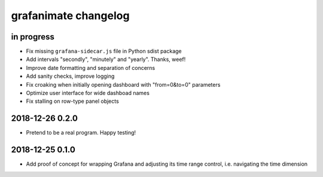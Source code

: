 #####################
grafanimate changelog
#####################


in progress
===========
- Fix missing ``grafana-sidecar.js`` file in Python sdist package
- Add intervals "secondly", "minutely" and "yearly". Thanks, weef!
- Improve date formatting and separation of concerns
- Add sanity checks, improve logging
- Fix croaking when initially opening dashboard with "from=0&to=0" parameters
- Optimize user interface for wide dashboad names
- Fix stalling on row-type panel objects


2018-12-26 0.2.0
================
- Pretend to be a real program. Happy testing!


2018-12-25 0.1.0
================
- Add proof of concept for wrapping Grafana and adjusting its
  time range control, i.e. navigating the time dimension
